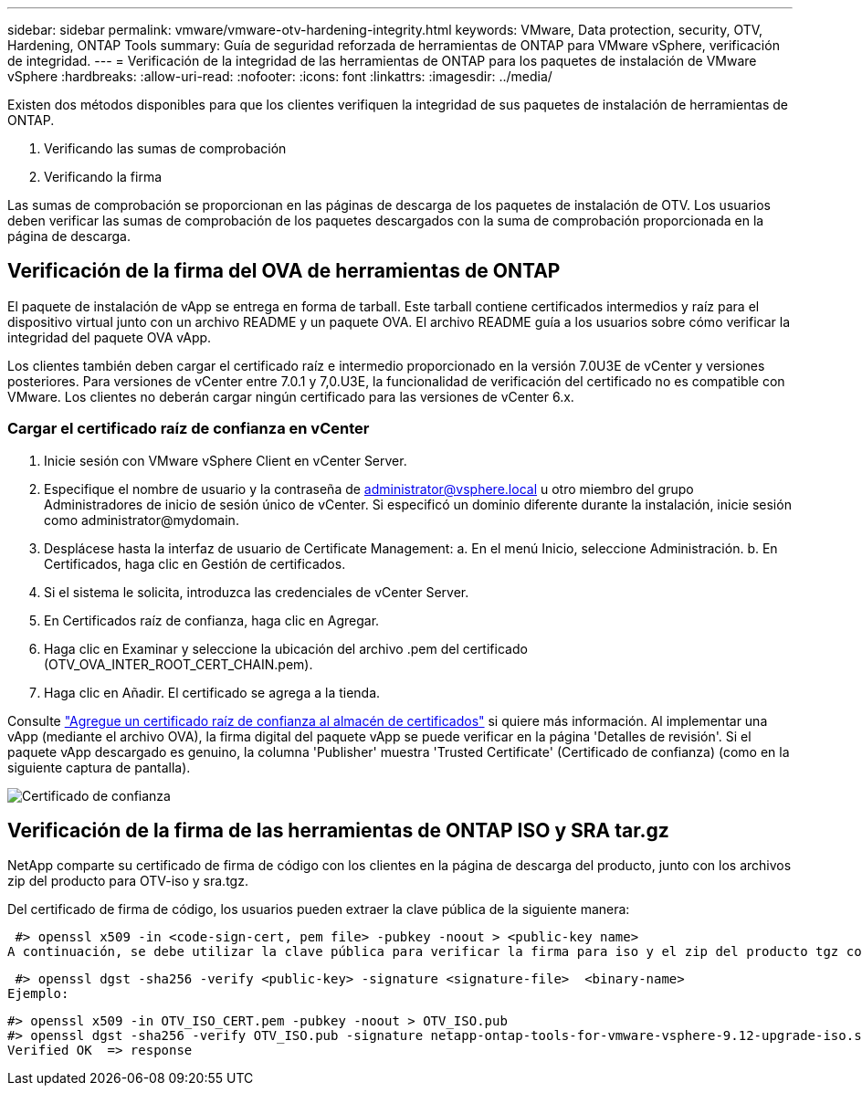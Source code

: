 ---
sidebar: sidebar 
permalink: vmware/vmware-otv-hardening-integrity.html 
keywords: VMware, Data protection, security, OTV, Hardening, ONTAP Tools 
summary: Guía de seguridad reforzada de herramientas de ONTAP para VMware vSphere, verificación de integridad. 
---
= Verificación de la integridad de las herramientas de ONTAP para los paquetes de instalación de VMware vSphere
:hardbreaks:
:allow-uri-read: 
:nofooter: 
:icons: font
:linkattrs: 
:imagesdir: ../media/


[role="lead"]
Existen dos métodos disponibles para que los clientes verifiquen la integridad de sus paquetes de instalación de herramientas de ONTAP.

. Verificando las sumas de comprobación
. Verificando la firma


Las sumas de comprobación se proporcionan en las páginas de descarga de los paquetes de instalación de OTV. Los usuarios deben verificar las sumas de comprobación de los paquetes descargados con la suma de comprobación proporcionada en la página de descarga.



== Verificación de la firma del OVA de herramientas de ONTAP

El paquete de instalación de vApp se entrega en forma de tarball. Este tarball contiene certificados intermedios y raíz para el dispositivo virtual junto con un archivo README y un paquete OVA. El archivo README guía a los usuarios sobre cómo verificar la integridad del paquete OVA vApp.

Los clientes también deben cargar el certificado raíz e intermedio proporcionado en la versión 7.0U3E de vCenter y versiones posteriores.  Para versiones de vCenter entre 7.0.1 y 7,0.U3E, la funcionalidad de verificación del certificado no es compatible con VMware. Los clientes no deberán cargar ningún certificado para las versiones de vCenter 6.x.



=== Cargar el certificado raíz de confianza en vCenter

. Inicie sesión con VMware vSphere Client en vCenter Server.
. Especifique el nombre de usuario y la contraseña de administrator@vsphere.local u otro miembro del grupo Administradores de inicio de sesión único de vCenter. Si especificó un dominio diferente durante la instalación, inicie sesión como administrator@mydomain.
. Desplácese hasta la interfaz de usuario de Certificate Management: a. En el menú Inicio, seleccione Administración. b. En Certificados, haga clic en Gestión de certificados.
. Si el sistema le solicita, introduzca las credenciales de vCenter Server.
. En Certificados raíz de confianza, haga clic en Agregar.
. Haga clic en Examinar y seleccione la ubicación del archivo .pem del certificado (OTV_OVA_INTER_ROOT_CERT_CHAIN.pem).
. Haga clic en Añadir. El certificado se agrega a la tienda.


Consulte link:https://docs.vmware.com/en/VMware-vSphere/7.0/com.vmware.vsphere.authentication.doc/GUID-B635BDD9-4F8A-4FD8-A4FE-7526272FC87D.html["Agregue un certificado raíz de confianza al almacén de certificados"] si quiere más información. Al implementar una vApp (mediante el archivo OVA), la firma digital del paquete vApp se puede verificar en la página 'Detalles de revisión'. Si el paquete vApp descargado es genuino, la columna 'Publisher' muestra 'Trusted Certificate' (Certificado de confianza) (como en la siguiente captura de pantalla).

image:vmware-otv-hardening-trusted-publisher.png["Certificado de confianza"]



== Verificación de la firma de las herramientas de ONTAP ISO y SRA tar.gz

NetApp comparte su certificado de firma de código con los clientes en la página de descarga del producto, junto con los archivos zip del producto para OTV-iso y sra.tgz.

Del certificado de firma de código, los usuarios pueden extraer la clave pública de la siguiente manera:

 #> openssl x509 -in <code-sign-cert, pem file> -pubkey -noout > <public-key name>
A continuación, se debe utilizar la clave pública para verificar la firma para iso y el zip del producto tgz como se muestra a continuación:

 #> openssl dgst -sha256 -verify <public-key> -signature <signature-file>  <binary-name>
Ejemplo:

....
#> openssl x509 -in OTV_ISO_CERT.pem -pubkey -noout > OTV_ISO.pub
#> openssl dgst -sha256 -verify OTV_ISO.pub -signature netapp-ontap-tools-for-vmware-vsphere-9.12-upgrade-iso.sig netapp-ontap-tools-for-vmware-vsphere-9.12-upgrade.iso
Verified OK  => response
....